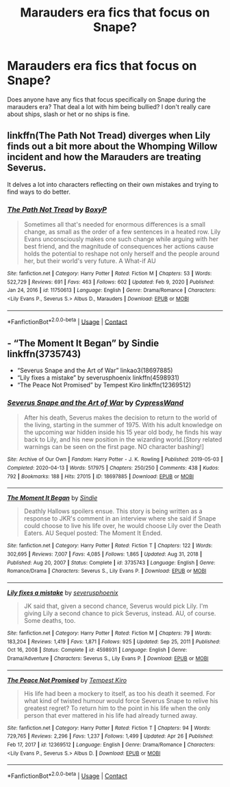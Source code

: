 #+TITLE: Marauders era fics that focus on Snape?

* Marauders era fics that focus on Snape?
:PROPERTIES:
:Author: ionadelfina
:Score: 7
:DateUnix: 1621162050.0
:DateShort: 2021-May-16
:FlairText: Request
:END:
Does anyone have any fics that focus specifically on Snape during the marauders era? That deal a lot with him being bullied? I don't really care about ships, slash or het or no ships is fine.


** linkffn(The Path Not Tread) diverges when Lily finds out a bit more about the Whomping Willow incident and how the Marauders are treating Severus.

It delves a lot into characters reflecting on their own mistakes and trying to find ways to do better.
:PROPERTIES:
:Author: thrawnca
:Score: 4
:DateUnix: 1621165255.0
:DateShort: 2021-May-16
:END:

*** [[https://www.fanfiction.net/s/11750613/1/][*/The Path Not Tread/*]] by [[https://www.fanfiction.net/u/6428517/BoxyP][/BoxyP/]]

#+begin_quote
  Sometimes all that's needed for enormous differences is a small change, as small as the order of a few sentences in a heated row. Lily Evans unconsciously makes one such change while arguing with her best friend, and the magnitude of consequences her actions cause holds the potential to reshape not only herself and the people around her, but their world's very future. A What-if AU
#+end_quote

^{/Site/:} ^{fanfiction.net} ^{*|*} ^{/Category/:} ^{Harry} ^{Potter} ^{*|*} ^{/Rated/:} ^{Fiction} ^{M} ^{*|*} ^{/Chapters/:} ^{53} ^{*|*} ^{/Words/:} ^{522,729} ^{*|*} ^{/Reviews/:} ^{691} ^{*|*} ^{/Favs/:} ^{463} ^{*|*} ^{/Follows/:} ^{602} ^{*|*} ^{/Updated/:} ^{Feb} ^{9,} ^{2020} ^{*|*} ^{/Published/:} ^{Jan} ^{24,} ^{2016} ^{*|*} ^{/id/:} ^{11750613} ^{*|*} ^{/Language/:} ^{English} ^{*|*} ^{/Genre/:} ^{Drama/Romance} ^{*|*} ^{/Characters/:} ^{<Lily} ^{Evans} ^{P.,} ^{Severus} ^{S.>} ^{Albus} ^{D.,} ^{Marauders} ^{*|*} ^{/Download/:} ^{[[http://www.ff2ebook.com/old/ffn-bot/index.php?id=11750613&source=ff&filetype=epub][EPUB]]} ^{or} ^{[[http://www.ff2ebook.com/old/ffn-bot/index.php?id=11750613&source=ff&filetype=mobi][MOBI]]}

--------------

*FanfictionBot*^{2.0.0-beta} | [[https://github.com/FanfictionBot/reddit-ffn-bot/wiki/Usage][Usage]] | [[https://www.reddit.com/message/compose?to=tusing][Contact]]
:PROPERTIES:
:Author: FanfictionBot
:Score: 1
:DateUnix: 1621165281.0
:DateShort: 2021-May-16
:END:


** - “The Moment It Began” by Sindie linkffn(3735743)
- “Severus Snape and the Art of War” linkao3(18697885)
- “Lily fixes a mistake” by severusphoenix linkffn(4598931)
- “The Peace Not Promised” by Tempest Kiro linkffn(12369512)
:PROPERTIES:
:Author: ceplma
:Score: 3
:DateUnix: 1621166664.0
:DateShort: 2021-May-16
:END:

*** [[https://archiveofourown.org/works/18697885][*/Severus Snape and the Art of War/*]] by [[https://www.archiveofourown.org/users/CypressWand/pseuds/CypressWand][/CypressWand/]]

#+begin_quote
  After his death, Severus makes the decision to return to the world of the living, starting in the summer of 1975. With his adult knowledge on the upcoming war hidden inside his 15 year old body, he finds his way back to Lily, and his new position in the wizarding world.[Story related warnings can be seen on the first page. NO character bashing!]
#+end_quote

^{/Site/:} ^{Archive} ^{of} ^{Our} ^{Own} ^{*|*} ^{/Fandom/:} ^{Harry} ^{Potter} ^{-} ^{J.} ^{K.} ^{Rowling} ^{*|*} ^{/Published/:} ^{2019-05-03} ^{*|*} ^{/Completed/:} ^{2020-04-13} ^{*|*} ^{/Words/:} ^{517975} ^{*|*} ^{/Chapters/:} ^{250/250} ^{*|*} ^{/Comments/:} ^{438} ^{*|*} ^{/Kudos/:} ^{792} ^{*|*} ^{/Bookmarks/:} ^{188} ^{*|*} ^{/Hits/:} ^{27015} ^{*|*} ^{/ID/:} ^{18697885} ^{*|*} ^{/Download/:} ^{[[https://archiveofourown.org/downloads/18697885/Severus%20Snape%20and%20the.epub?updated_at=1609832593][EPUB]]} ^{or} ^{[[https://archiveofourown.org/downloads/18697885/Severus%20Snape%20and%20the.mobi?updated_at=1609832593][MOBI]]}

--------------

[[https://www.fanfiction.net/s/3735743/1/][*/The Moment It Began/*]] by [[https://www.fanfiction.net/u/46567/Sindie][/Sindie/]]

#+begin_quote
  Deathly Hallows spoilers ensue. This story is being written as a response to JKR's comment in an interview where she said if Snape could choose to live his life over, he would choose Lily over the Death Eaters. AU Sequel posted: The Moment It Ended.
#+end_quote

^{/Site/:} ^{fanfiction.net} ^{*|*} ^{/Category/:} ^{Harry} ^{Potter} ^{*|*} ^{/Rated/:} ^{Fiction} ^{T} ^{*|*} ^{/Chapters/:} ^{122} ^{*|*} ^{/Words/:} ^{302,695} ^{*|*} ^{/Reviews/:} ^{7,007} ^{*|*} ^{/Favs/:} ^{4,085} ^{*|*} ^{/Follows/:} ^{1,865} ^{*|*} ^{/Updated/:} ^{Aug} ^{31,} ^{2018} ^{*|*} ^{/Published/:} ^{Aug} ^{20,} ^{2007} ^{*|*} ^{/Status/:} ^{Complete} ^{*|*} ^{/id/:} ^{3735743} ^{*|*} ^{/Language/:} ^{English} ^{*|*} ^{/Genre/:} ^{Romance/Drama} ^{*|*} ^{/Characters/:} ^{Severus} ^{S.,} ^{Lily} ^{Evans} ^{P.} ^{*|*} ^{/Download/:} ^{[[http://www.ff2ebook.com/old/ffn-bot/index.php?id=3735743&source=ff&filetype=epub][EPUB]]} ^{or} ^{[[http://www.ff2ebook.com/old/ffn-bot/index.php?id=3735743&source=ff&filetype=mobi][MOBI]]}

--------------

[[https://www.fanfiction.net/s/4598931/1/][*/Lily fixes a mistake/*]] by [[https://www.fanfiction.net/u/714311/severusphoenix][/severusphoenix/]]

#+begin_quote
  JK said that, given a second chance, Severus would pick Lily. I'm giving Lily a second chance to pick Severus, instead. AU, of course. Some deaths, too.
#+end_quote

^{/Site/:} ^{fanfiction.net} ^{*|*} ^{/Category/:} ^{Harry} ^{Potter} ^{*|*} ^{/Rated/:} ^{Fiction} ^{M} ^{*|*} ^{/Chapters/:} ^{79} ^{*|*} ^{/Words/:} ^{183,204} ^{*|*} ^{/Reviews/:} ^{1,419} ^{*|*} ^{/Favs/:} ^{1,871} ^{*|*} ^{/Follows/:} ^{925} ^{*|*} ^{/Updated/:} ^{Sep} ^{25,} ^{2011} ^{*|*} ^{/Published/:} ^{Oct} ^{16,} ^{2008} ^{*|*} ^{/Status/:} ^{Complete} ^{*|*} ^{/id/:} ^{4598931} ^{*|*} ^{/Language/:} ^{English} ^{*|*} ^{/Genre/:} ^{Drama/Adventure} ^{*|*} ^{/Characters/:} ^{Severus} ^{S.,} ^{Lily} ^{Evans} ^{P.} ^{*|*} ^{/Download/:} ^{[[http://www.ff2ebook.com/old/ffn-bot/index.php?id=4598931&source=ff&filetype=epub][EPUB]]} ^{or} ^{[[http://www.ff2ebook.com/old/ffn-bot/index.php?id=4598931&source=ff&filetype=mobi][MOBI]]}

--------------

[[https://www.fanfiction.net/s/12369512/1/][*/The Peace Not Promised/*]] by [[https://www.fanfiction.net/u/812247/Tempest-Kiro][/Tempest Kiro/]]

#+begin_quote
  His life had been a mockery to itself, as too his death it seemed. For what kind of twisted humour would force Severus Snape to relive his greatest regret? To return him to the point in his life when the only person that ever mattered in his life had already turned away.
#+end_quote

^{/Site/:} ^{fanfiction.net} ^{*|*} ^{/Category/:} ^{Harry} ^{Potter} ^{*|*} ^{/Rated/:} ^{Fiction} ^{T} ^{*|*} ^{/Chapters/:} ^{94} ^{*|*} ^{/Words/:} ^{729,765} ^{*|*} ^{/Reviews/:} ^{2,296} ^{*|*} ^{/Favs/:} ^{1,237} ^{*|*} ^{/Follows/:} ^{1,499} ^{*|*} ^{/Updated/:} ^{Apr} ^{26} ^{*|*} ^{/Published/:} ^{Feb} ^{17,} ^{2017} ^{*|*} ^{/id/:} ^{12369512} ^{*|*} ^{/Language/:} ^{English} ^{*|*} ^{/Genre/:} ^{Drama/Romance} ^{*|*} ^{/Characters/:} ^{<Lily} ^{Evans} ^{P.,} ^{Severus} ^{S.>} ^{Albus} ^{D.} ^{*|*} ^{/Download/:} ^{[[http://www.ff2ebook.com/old/ffn-bot/index.php?id=12369512&source=ff&filetype=epub][EPUB]]} ^{or} ^{[[http://www.ff2ebook.com/old/ffn-bot/index.php?id=12369512&source=ff&filetype=mobi][MOBI]]}

--------------

*FanfictionBot*^{2.0.0-beta} | [[https://github.com/FanfictionBot/reddit-ffn-bot/wiki/Usage][Usage]] | [[https://www.reddit.com/message/compose?to=tusing][Contact]]
:PROPERTIES:
:Author: FanfictionBot
:Score: 1
:DateUnix: 1621166695.0
:DateShort: 2021-May-16
:END:

